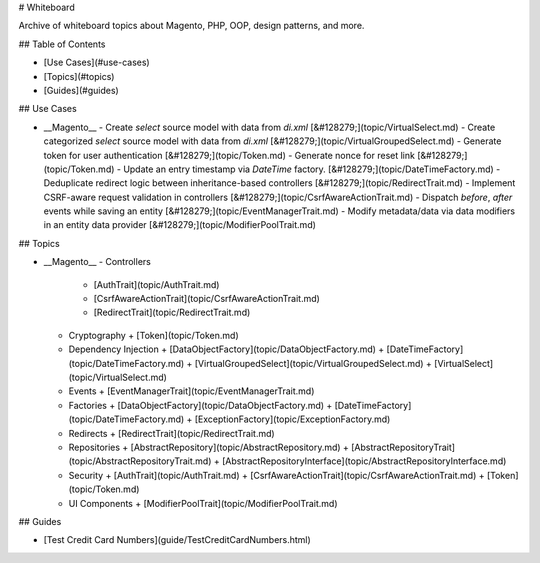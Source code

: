 # Whiteboard

Archive of whiteboard topics about Magento, PHP, OOP, design patterns, and more.

## Table of Contents

+ [Use Cases](#use-cases)
+ [Topics](#topics)
+ [Guides](#guides)

## Use Cases

+ __Magento__
  - Create `select` source model with data from `di.xml` [&#128279;](topic/VirtualSelect.md)
  - Create categorized `select` source model with data from `di.xml` [&#128279;](topic/VirtualGroupedSelect.md)
  - Generate token for user authentication [&#128279;](topic/Token.md)
  - Generate nonce for reset link [&#128279;](topic/Token.md)
  - Update an entry timestamp via `DateTime` factory. [&#128279;](topic/DateTimeFactory.md)
  - Deduplicate redirect logic between inheritance-based controllers [&#128279;](topic/RedirectTrait.md)
  - Implement CSRF-aware request validation in controllers [&#128279;](topic/CsrfAwareActionTrait.md)
  - Dispatch `before`, `after` events while saving an entity [&#128279;](topic/EventManagerTrait.md)
  - Modify metadata/data via data modifiers in an entity data provider [&#128279;](topic/ModifierPoolTrait.md)

## Topics

+ __Magento__
  - Controllers
    + [AuthTrait](topic/AuthTrait.md)
    + [CsrfAwareActionTrait](topic/CsrfAwareActionTrait.md)
    + [RedirectTrait](topic/RedirectTrait.md)
  - Cryptography
    + [Token](topic/Token.md)
  - Dependency Injection
    + [DataObjectFactory](topic/DataObjectFactory.md)
    + [DateTimeFactory](topic/DateTimeFactory.md)
    + [VirtualGroupedSelect](topic/VirtualGroupedSelect.md)
    + [VirtualSelect](topic/VirtualSelect.md)
  - Events
    + [EventManagerTrait](topic/EventManagerTrait.md)
  - Factories
    + [DataObjectFactory](topic/DataObjectFactory.md)
    + [DateTimeFactory](topic/DateTimeFactory.md)
    + [ExceptionFactory](topic/ExceptionFactory.md)
  - Redirects
    + [RedirectTrait](topic/RedirectTrait.md)
  - Repositories
    + [AbstractRepository](topic/AbstractRepository.md)
    + [AbstractRepositoryTrait](topic/AbstractRepositoryTrait.md)
    + [AbstractRepositoryInterface](topic/AbstractRepositoryInterface.md)
  - Security
    + [AuthTrait](topic/AuthTrait.md)
    + [CsrfAwareActionTrait](topic/CsrfAwareActionTrait.md)
    + [Token](topic/Token.md)
  - UI Components
    + [ModifierPoolTrait](topic/ModifierPoolTrait.md)

## Guides

+ [Test Credit Card Numbers](guide/TestCreditCardNumbers.html)
